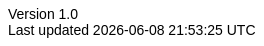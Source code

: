 ifndef::head-imported[]
// import this only once
:head-imported: 1
:doctype: article
:author: Thamme Gowda
:orgname: University of Southern California
//:email: tgowdan@gmail.com
:revnumber: 1.0
:revdate: Oct 1st, 2022
:encoding: utf-8
:lang: en
:icons: font
//:iconfont-cdn: https://use.fontawesome.com/e4c112ca64.css
:icon-set: pf
:toc: left
:toclevels: 3
:data-uri:
:sectnums:
:sectnumlevels: 4
:stem: 
//injects google analytics to <head>
//:docinfo2:
:hide-uri-scheme:
:source-highlighter: rouge
//:source-highlighter: highlight.js
:xrefstyle: full
ifdef::backend-pdf[]
:pdf-theme:my-pdf-theme
//:pdf-themesdir: {docdir}
//:title-logo-image: image:sample-banner.svg[pdfwidth=4.25in,align=center]
:source-highlighter: rouge
:rouge-style: github
endif::[]


// Plugin options: https://github.com/asciidoctor/asciidoctor-bibtex#configuration
// See all styles https://github.com/citation-style-language/styles
//:bibtex-style: natbib-plainnat-author-date
//:bibtex-file: references.bib
//:bibtex-order: appearance
//:bibtex-format: asciidoc

// .asciidoctorconfig

ifdef::backend-html5[]
++++
<style type="text/css">
body {
    font-family: "Linux Libertine O", "Helvetica"
}
h1, h2, h3, h4, h5 {
    font-family: "Linux Libertine O", "Helvetica"
}
#header, #content, #footnotes, #footer {
  width: 100%;
  margin-left: 0;
  max-width: 100em;
}
</style>
<script async src="https://www.googletagmanager.com/gtag/js?id=G-MX5RYYMKZ9"></script>
<script>
  window.dataLayer = window.dataLayer || [];
  function gtag(){dataLayer.push(arguments);}
  gtag('js', new Date());
  gtag('config', 'G-MX5RYYMKZ9');
</script>
++++
endif::backend-html5[]
endif::[]